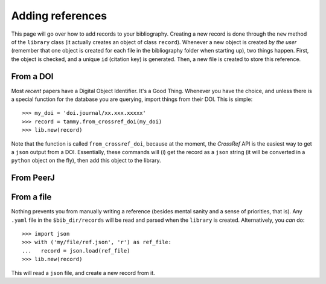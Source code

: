 .. _addingref:

Adding references
=================

This page will go over how to add records to your bibliography. Creating
a new record is done through the ``new`` method of the ``library`` class
(it actually creates an object of class ``record``).  Whenever a new object
is created *by the user* (remember that one object is created for each file
in the bibliography folder when starting up), two things happen. First, the
object is checked, and a unique ``id`` (citation key) is generated. Then,
a new file is created to store this reference.

From a DOI
----------

Most *recent* papers have a Digital Object Identifier. It's a Good
Thing. Whenever you have the choice, and unless there is a special function for
the database you are querying, import things from their DOI. This is simple: ::

   >>> my_doi = 'doi.journal/xx.xxx.xxxxx'
   >>> record = tammy.from_crossref_doi(my_doi)
   >>> lib.new(record)

Note that the function is called ``from_crossref_doi``, because at the
moment, the *CrossRef* API is the easiest way to get a ``json`` output from
a DOI. Essentially, these commands will (i) get the record as a ``json``
string (it will be converted in a ``python`` object on the fly), then add
this object to the library.

From PeerJ
----------

From a file
-----------

Nothing prevents you from manually writing a reference (besides mental
sanity and a sense of priorities, that is). Any ``.yaml`` file in the
``$bib_dir/records`` will be read and parsed when the ``library`` is
created. Alternatively, you *can* do: ::

   >>> import json
   >>> with ('my/file/ref.json', 'r') as ref_file:
   ...   record = json.load(ref_file)
   >>> lib.new(record)

This will read a ``json`` file, and create a new record from it.

